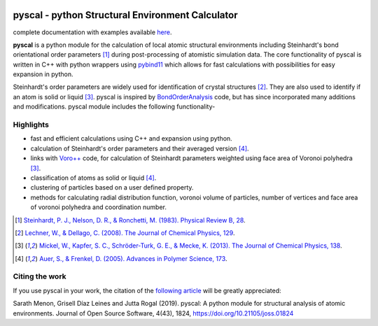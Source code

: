 .. image:: https://dev.azure.com/sarathrmenon/pyscal/_apis/build/status/srmnitc.pyscal?branchName=master
    :target: https://dev.azure.com/sarathrmenon/pyscal/_build/latest?definitionId=1&branchName=master
    :width: 13%

.. image:: https://codecov.io/gh/srmnitc/pyscal/branch/master/graph/badge.svg
  :target: https://codecov.io/gh/srmnitc/pyscal
  :width: 13 %

.. image:: https://readthedocs.org/projects/pyscal/badge/?version=latest
    :target: https://pyscal.readthedocs.io/en/latest/?badge=latest
    :width: 50%

.. image:: https://mybinder.org/badge_logo.svg
   :target: https://mybinder.org/v2/gh/srmnitc/pybop/master?filepath=examples%2F
   :width: 13 %

.. image:: https://img.shields.io/badge/License-GPLv3-blue.svg
   :target: https://www.gnu.org/licenses/gpl-3.0
   :width: 12 %

.. image:: https://anaconda.org/pyscal/pyscal/badges/installer/conda.svg
   :target: https://conda.anaconda.org/pyscal
   :width: 13 %

.. image:: https://joss.theoj.org/papers/168eca482155601dc517523899527a4e/status.svg
   :target: https://joss.theoj.org/papers/168eca482155601dc517523899527a4e
   :width: 15 %

.. image:: https://anaconda.org/pyscal/pyscal/badges/installer/conda.svg
  :target: https://anaconda.org/conda-forge/pyscal
  :width: 13 %

pyscal - python Structural Environment Calculator
=================================================

complete documentation with examples available `here <https://pyscal.com/>`_.

**pyscal** is a python module for the calculation of local atomic structural environments including Steinhardt's bond orientational order parameters [1]_ during post-processing
of atomistic simulation data. The core functionality of pyscal is written in C++ with python wrappers using `pybind11 <https://pybind11.readthedocs.io/en/stable/intro.html>`_  which allows for fast calculations with possibilities for easy expansion in python.

Steinhardt's order parameters are widely used for identification of crystal structures [2]_. They are also used to identify if an atom is solid or liquid [3]_. pyscal is inspired by `BondOrderAnalysis <https://homepage.univie.ac.at/wolfgang.lechner/bondorderparameter.html>`_ code, but has since incorporated many additions and modifications. pyscal module includes the following functionality-

Highlights
----------

* fast and efficient calculations using C++ and expansion using python.
* calculation of Steinhardt's order parameters and their averaged version [4]_.
* links with `Voro++ <http://math.lbl.gov/voro++/>`_ code, for calculation of Steinhardt parameters weighted using face area of Voronoi polyhedra [3]_.
* classification of atoms as solid or liquid [4]_.
* clustering of particles based on a user defined property.
* methods for calculating radial distribution function, voronoi volume of particles, number of vertices and face area of voronoi polyhedra and coordination number.

.. [1]  `Steinhardt, P. J., Nelson, D. R., & Ronchetti, M. (1983). Physical Review B, 28 <https://journals.aps.org/prb/abstract/10.1103/PhysRevB.28.784>`_.
.. [2]  `Lechner, W., & Dellago, C. (2008). The Journal of Chemical Physics, 129 <https://aip.scitation.org/doi/full/10.1063/1.2977970>`_.
.. [3]  `Mickel, W., Kapfer, S. C., Schröder-Turk, G. E., & Mecke, K. (2013). The Journal of Chemical Physics, 138 <https://aip.scitation.org/doi/full/10.1063/1.4774084>`_.
.. [4]  `Auer, S., & Frenkel, D. (2005). Advances in Polymer Science, 173 <https://link.springer.com/chapter/10.1007/b99429>`_.

Citing the work
---------------

If you use pyscal in your work, the citation of the `following article <https://joss.theoj.org/papers/10.21105/joss.01824>`_ will be greatly appreciated:

Sarath Menon, Grisell Díaz Leines and Jutta Rogal (2019). pyscal: A python module for structural analysis of atomic environments. Journal of Open Source Software, 4(43), 1824, https://doi.org/10.21105/joss.01824
